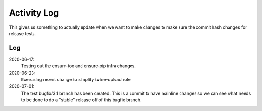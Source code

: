 ============
Activity Log
============

This gives us something to actually update when we want to make changes to make
sure the commit hash changes for release tests.

Log
===

2020-06-17:
    Testing out the ensure-tox and ensure-pip infra changes.

2020-06-23:
    Exercising recent change to simplify twine-upload role.

2020-07-01:
    The test bugfix/3.1 branch has been created. This is a commit to have
    mainline changes so we can see what needs to be done to do a "stable"
    release off of this bugfix branch.
